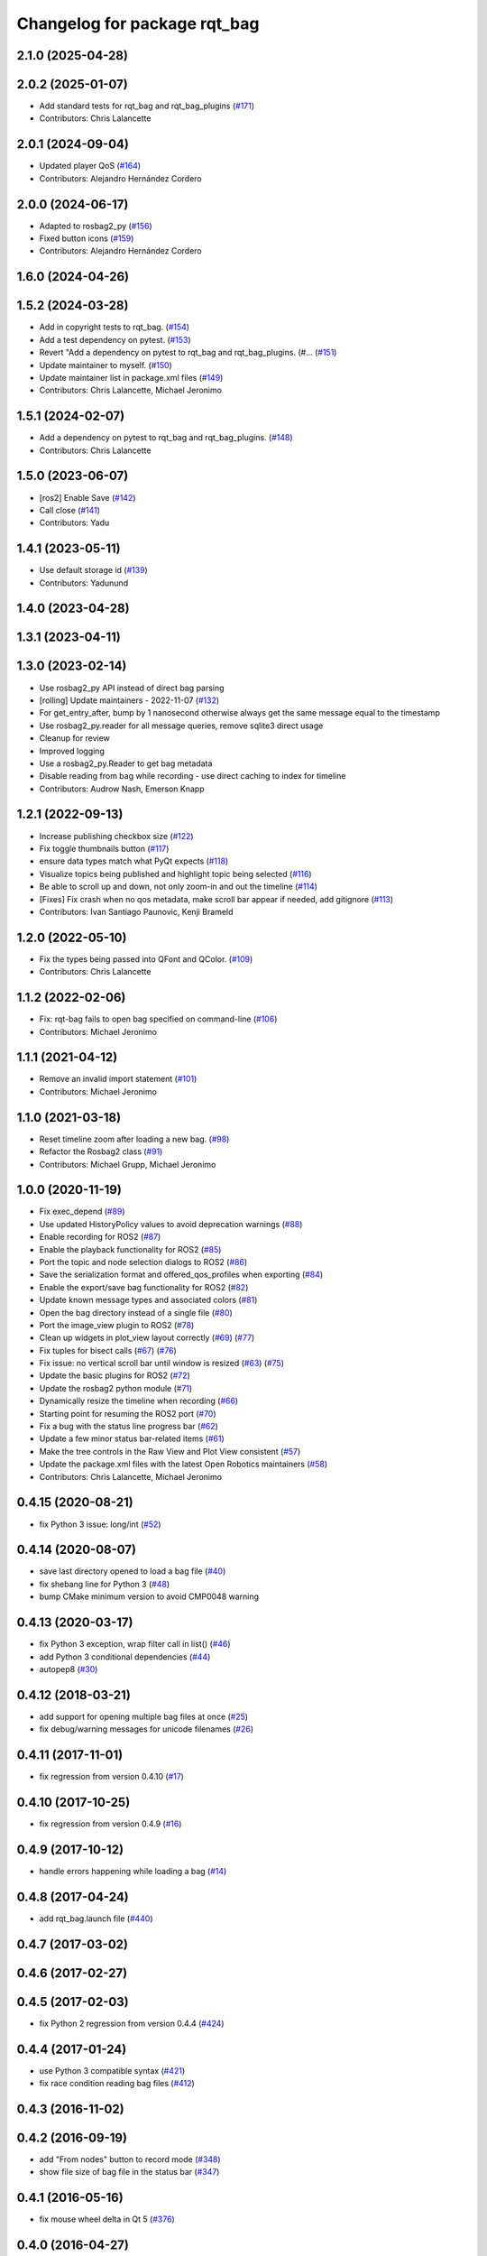^^^^^^^^^^^^^^^^^^^^^^^^^^^^^
Changelog for package rqt_bag
^^^^^^^^^^^^^^^^^^^^^^^^^^^^^

2.1.0 (2025-04-28)
------------------

2.0.2 (2025-01-07)
------------------
* Add standard tests for rqt_bag and rqt_bag_plugins (`#171 <https://github.com/ros-visualization/rqt_bag/issues/171>`_)
* Contributors: Chris Lalancette

2.0.1 (2024-09-04)
------------------
* Updated player QoS (`#164 <https://github.com/ros-visualization/rqt_bag/issues/164>`_)
* Contributors: Alejandro Hernández Cordero

2.0.0 (2024-06-17)
------------------
* Adapted to rosbag2_py (`#156 <https://github.com/ros-visualization/rqt_bag/issues/156>`_)
* Fixed button icons (`#159 <https://github.com/ros-visualization/rqt_bag/issues/159>`_)
* Contributors: Alejandro Hernández Cordero

1.6.0 (2024-04-26)
------------------

1.5.2 (2024-03-28)
------------------
* Add in copyright tests to rqt_bag. (`#154 <https://github.com/ros-visualization/rqt_bag/issues/154>`_)
* Add a test dependency on pytest. (`#153 <https://github.com/ros-visualization/rqt_bag/issues/153>`_)
* Revert "Add a dependency on pytest to rqt_bag and rqt_bag_plugins. (#… (`#151 <https://github.com/ros-visualization/rqt_bag/issues/151>`_)
* Update maintainer to myself. (`#150 <https://github.com/ros-visualization/rqt_bag/issues/150>`_)
* Update maintainer list in package.xml files (`#149 <https://github.com/ros-visualization/rqt_bag/issues/149>`_)
* Contributors: Chris Lalancette, Michael Jeronimo

1.5.1 (2024-02-07)
------------------
* Add a dependency on pytest to rqt_bag and rqt_bag_plugins. (`#148 <https://github.com/ros-visualization/rqt_bag/issues/148>`_)
* Contributors: Chris Lalancette

1.5.0 (2023-06-07)
------------------
* [ros2] Enable Save (`#142 <https://github.com/ros-visualization/rqt_bag/issues/142>`_)
* Call close (`#141 <https://github.com/ros-visualization/rqt_bag/issues/141>`_)
* Contributors: Yadu

1.4.1 (2023-05-11)
------------------
* Use default storage id (`#139 <https://github.com/ros-visualization/rqt_bag/issues/139>`_)
* Contributors: Yadunund

1.4.0 (2023-04-28)
------------------

1.3.1 (2023-04-11)
------------------

1.3.0 (2023-02-14)
------------------
* Use rosbag2_py API instead of direct bag parsing
* [rolling] Update maintainers - 2022-11-07 (`#132 <https://github.com/ros-visualization/rqt_bag/issues/132>`_)
* For get_entry_after, bump by 1 nanosecond otherwise always get the same message equal to the timestamp
* Use rosbag2_py.reader for all message queries, remove sqlite3 direct usage
* Cleanup for review
* Improved logging
* Use a rosbag2_py.Reader to get bag metadata
* Disable reading from bag while recording - use direct caching to index for timeline
* Contributors: Audrow Nash, Emerson Knapp

1.2.1 (2022-09-13)
------------------
* Increase publishing checkbox size (`#122 <https://github.com/ros-visualization/rqt_bag/issues/122>`_)
* Fix toggle thumbnails button (`#117 <https://github.com/ros-visualization/rqt_bag/issues/117>`_)
* ensure data types match what PyQt expects (`#118 <https://github.com/ros-visualization/rqt_bag/issues/118>`_)
* Visualize topics being published and highlight topic being selected (`#116 <https://github.com/ros-visualization/rqt_bag/issues/116>`_)
* Be able to scroll up and down, not only zoom-in and out the timeline (`#114 <https://github.com/ros-visualization/rqt_bag/issues/114>`__)
* [Fixes] Fix crash when no qos metadata, make scroll bar appear if needed, add gitignore (`#113 <https://github.com/ros-visualization/rqt_bag/issues/113>`_)
* Contributors: Ivan Santiago Paunovic, Kenji Brameld

1.2.0 (2022-05-10)
------------------
* Fix the types being passed into QFont and QColor. (`#109 <https://github.com/ros-visualization/rqt_bag/issues/109>`_)
* Contributors: Chris Lalancette

1.1.2 (2022-02-06)
------------------
* Fix: rqt-bag fails to open bag specified on command-line (`#106 <https://github.com/ros-visualization/rqt_bag/issues/106>`_)
* Contributors: Michael Jeronimo

1.1.1 (2021-04-12)
------------------
* Remove an invalid import statement (`#101 <https://github.com/ros-visualization/rqt_bag/issues/101>`_)
* Contributors: Michael Jeronimo

1.1.0 (2021-03-18)
------------------
* Reset timeline zoom after loading a new bag. (`#98 <https://github.com/ros-visualization/rqt_bag/issues/98>`_)
* Refactor the Rosbag2 class (`#91 <https://github.com/ros-visualization/rqt_bag/issues/91>`_)
* Contributors: Michael Grupp, Michael Jeronimo

1.0.0 (2020-11-19)
------------------
* Fix exec_depend (`#89 <https://github.com/ros-visualization/rqt_bag/issues/89>`_)
* Use updated HistoryPolicy values to avoid deprecation warnings (`#88 <https://github.com/ros-visualization/rqt_bag/issues/88>`_)
* Enable recording for ROS2 (`#87 <https://github.com/ros-visualization/rqt_bag/issues/87>`_)
* Enable the playback functionality for ROS2 (`#85 <https://github.com/ros-visualization/rqt_bag/issues/85>`_)
* Port the topic and node selection dialogs to ROS2 (`#86 <https://github.com/ros-visualization/rqt_bag/issues/86>`_)
* Save the serialization format and offered_qos_profiles when exporting (`#84 <https://github.com/ros-visualization/rqt_bag/issues/84>`_)
* Enable the export/save bag functionality for ROS2 (`#82 <https://github.com/ros-visualization/rqt_bag/issues/82>`_)
* Update known message types and associated colors (`#81 <https://github.com/ros-visualization/rqt_bag/issues/81>`_)
* Open the bag directory instead of a single file (`#80 <https://github.com/ros-visualization/rqt_bag/issues/80>`_)
* Port the image_view plugin to ROS2 (`#78 <https://github.com/ros-visualization/rqt_bag/issues/78>`_)
* Clean up widgets in plot_view layout correctly (`#69 <https://github.com/ros-visualization/rqt_bag/issues/69>`_) (`#77 <https://github.com/ros-visualization/rqt_bag/issues/77>`_)
* Fix tuples for bisect calls (`#67 <https://github.com/ros-visualization/rqt_bag/issues/67>`_) (`#76 <https://github.com/ros-visualization/rqt_bag/issues/76>`__)
* Fix issue: no vertical scroll bar until window is resized (`#63 <https://github.com/ros-visualization/rqt_bag/issues/63>`_) (`#75 <https://github.com/ros-visualization/rqt_bag/issues/75>`_)
* Update the basic plugins for ROS2 (`#72 <https://github.com/ros-visualization/rqt_bag/issues/72>`_)
* Update the rosbag2 python module (`#71 <https://github.com/ros-visualization/rqt_bag/issues/71>`_)
* Dynamically resize the timeline when recording (`#66 <https://github.com/ros-visualization/rqt_bag/issues/66>`_)
* Starting point for resuming the ROS2 port (`#70 <https://github.com/ros-visualization/rqt_bag/issues/70>`_)
* Fix a bug with the status line progress bar (`#62 <https://github.com/ros-visualization/rqt_bag/issues/62>`_)
* Update a few minor status bar-related items (`#61 <https://github.com/ros-visualization/rqt_bag/issues/61>`_)
* Make the tree controls in the Raw View and Plot View consistent (`#57 <https://github.com/ros-visualization/rqt_bag/issues/57>`_)
* Update the package.xml files with the latest Open Robotics maintainers (`#58 <https://github.com/ros-visualization/rqt_bag/issues/58>`_)
* Contributors: Chris Lalancette, Michael Jeronimo

0.4.15 (2020-08-21)
-------------------
* fix Python 3 issue: long/int (`#52 <https://github.com/ros-visualization/rqt_bag/issues/52>`_)

0.4.14 (2020-08-07)
-------------------
* save last directory opened to load a bag file (`#40 <https://github.com/ros-visualization/rqt_bag/issues/40>`_)
* fix shebang line for Python 3 (`#48 <https://github.com/ros-visualization/rqt_bag/issues/48>`_)
* bump CMake minimum version to avoid CMP0048 warning

0.4.13 (2020-03-17)
-------------------
* fix Python 3 exception, wrap filter call in list() (`#46 <https://github.com/ros-visualization/rqt_bag/issues/46>`_)
* add Python 3 conditional dependencies (`#44 <https://github.com/ros-visualization/rqt_bag/issues/44>`_)
* autopep8 (`#30 <https://github.com/ros-visualization/rqt_bag/issues/30>`_)

0.4.12 (2018-03-21)
-------------------
* add support for opening multiple bag files at once (`#25 <https://github.com/ros-visualization/rqt_bag/issues/25>`_)
* fix debug/warning messages for unicode filenames (`#26 <https://github.com/ros-visualization/rqt_bag/issues/26>`_)

0.4.11 (2017-11-01)
-------------------
* fix regression from version 0.4.10 (`#17 <https://github.com/ros-visualization/rqt_bag/issues/17>`_)

0.4.10 (2017-10-25)
-------------------
* fix regression from version 0.4.9 (`#16 <https://github.com/ros-visualization/rqt_bag/issues/16>`_)

0.4.9 (2017-10-12)
------------------
* handle errors happening while loading a bag (`#14 <https://github.com/ros-visualization/rqt_bag/issues/14>`_)

0.4.8 (2017-04-24)
------------------
* add rqt_bag.launch file (`#440 <https://github.com/ros-visualization/rqt_common_plugins/pull/440>`_)

0.4.7 (2017-03-02)
------------------

0.4.6 (2017-02-27)
------------------

0.4.5 (2017-02-03)
------------------
* fix Python 2 regression from version 0.4.4 (`#424 <https://github.com/ros-visualization/rqt_common_plugins/issues/424>`_)

0.4.4 (2017-01-24)
------------------
* use Python 3 compatible syntax (`#421 <https://github.com/ros-visualization/rqt_common_plugins/pull/421>`_)
* fix race condition reading bag files (`#412 <https://github.com/ros-visualization/rqt_common_plugins/pull/412>`_)

0.4.3 (2016-11-02)
------------------

0.4.2 (2016-09-19)
------------------
* add "From nodes" button to record mode (`#348 <https://github.com/ros-visualization/rqt_common_plugins/issues/348>`_)
* show file size of bag file in the status bar (`#347 <https://github.com/ros-visualization/rqt_common_plugins/pull/347>`_)

0.4.1 (2016-05-16)
------------------
* fix mouse wheel delta in Qt 5 (`#376 <https://github.com/ros-visualization/rqt_common_plugins/issues/376>`_)

0.4.0 (2016-04-27)
------------------
* Support Qt 5 (in Kinetic and higher) as well as Qt 4 (in Jade and earlier) (`#359 <https://github.com/ros-visualization/rqt_common_plugins/pull/359>`_)
* fix publishing wrong topic after scrolling (`#362 <https://github.com/ros-visualization/rqt_common_plugins/pull/362>`_)

0.3.13 (2016-03-08)
-------------------
* RQT_BAG: Ensure monotonic clock publishing.
  Due to parallelism issues, a message can be published
  with a simulated timestamp in the past. This lead to
  undesired behaviors when using TF for example.
* Contributors: lsouchet

0.3.12 (2015-07-24)
-------------------
* Added step-by-step playback capability
* Contributors: Aaron Blasdel, sambrose

0.3.11 (2015-04-30)
-------------------
* fix viewer plugin relocation issue (`#306 <https://github.com/ros-visualization/rqt_common_plugins/issues/306>`_)

0.3.10 (2014-10-01)
-------------------
* fix topic type retrieval for multiple bag files (`#279 <https://github.com/ros-visualization/rqt_common_plugins/issues/279>`_)
* fix region_changed signal emission when no start/end stamps are set
* improve right-click menu
* improve popup management (`#280 <https://github.com/ros-visualization/rqt_common_plugins/issues/280>`_)
* implement recording of topic subsets
* sort the list of topics
* update plugin scripts to use full name to avoid future naming collisions

0.3.9 (2014-08-18)
------------------
* fix visibility with dark Qt theme (`#263 <https://github.com/ros-visualization/rqt_common_plugins/issues/263>`_)

0.3.8 (2014-07-15)
------------------

0.3.7 (2014-07-11)
------------------
* fix compatibility with Groovy, use queue_size for Python publishers only when available (`#243 <https://github.com/ros-visualization/rqt_common_plugins/issues/243>`_)
* use thread for loading bag files, emit region changed signal used by plotting plugin (`#239 <https://github.com/ros-visualization/rqt_common_plugins/issues/239>`_)
* export architecture_independent flag in package.xml (`#254 <https://github.com/ros-visualization/rqt_common_plugins/issues/254>`_)

0.3.6 (2014-06-02)
------------------
* fix closing and reopening topic views
* use queue_size for Python publishers

0.3.5 (2014-05-07)
------------------
* fix raw view not showing fields named 'msg' (`#226 <https://github.com/ros-visualization/rqt_common_plugins/issues/226>`_)

0.3.4 (2014-01-28)
------------------
* add option to publish clock tim from bag (`#204 <https://github.com/ros-visualization/rqt_common_plugins/issues/204>`_)

0.3.3 (2014-01-08)
------------------
* add groups for rqt plugins, renamed some plugins (`#167 <https://github.com/ros-visualization/rqt_common_plugins/issues/167>`_)
* fix high cpu load when idle (`#194 <https://github.com/ros-visualization/rqt_common_plugins/issues/194>`_)

0.3.2 (2013-10-14)
------------------

0.3.1 (2013-10-09)
------------------
* update rqt_bag plugin interface to work with qt_gui_core 0.2.18

0.3.0 (2013-08-28)
------------------
* fix rendering of icons on OS X (`ros-visualization/rqt#83 <https://github.com/ros-visualization/rqt/issues/83>`_)
* fix shutdown of plugin (`#31 <https://github.com/ros-visualization/rqt_common_plugins/issues/31>`_)
* fix saving parts of a bag (`#96 <https://github.com/ros-visualization/rqt_common_plugins/issues/96>`_)
* fix long topic names (`#114 <https://github.com/ros-visualization/rqt_common_plugins/issues/114>`__)
* fix zoom behavior (`#76 <https://github.com/ros-visualization/rqt_common_plugins/issues/76>`__)

0.2.17 (2013-07-04)
-------------------

0.2.16 (2013-04-09 13:33)
-------------------------

0.2.15 (2013-04-09 00:02)
-------------------------

0.2.14 (2013-03-14)
-------------------

0.2.13 (2013-03-11 22:14)
-------------------------

0.2.12 (2013-03-11 13:56)
-------------------------

0.2.11 (2013-03-08)
-------------------

0.2.10 (2013-01-22)
-------------------

0.2.9 (2013-01-17)
------------------
* Fix; skips time when resuming playback (`#5 <https://github.com/ros-visualization/rqt_common_plugins/issues/5>`_)
* Fix; timestamp printing issue (`#6 <https://github.com/ros-visualization/rqt_common_plugins/issues/6>`_)

0.2.8 (2013-01-11)
------------------
* expose command line arguments to rqt_bag script
* added fix to set play/pause button correctly when fastforwarding/rewinding, adjusted time headers to 0m00s instead of 0:00m for ease of reading
* support passing bagfiles on the command line (currently behind --args)

0.2.7 (2012-12-24)
------------------

0.2.6 (2012-12-23)
------------------

0.2.5 (2012-12-21 19:11)
------------------------

0.2.4 (2012-12-21 01:13)
------------------------

0.2.3 (2012-12-21 00:24)
------------------------

0.2.2 (2012-12-20 18:29)
------------------------

0.2.1 (2012-12-20 17:47)
------------------------

0.2.0 (2012-12-20 17:39)
------------------------
* first release of this package into Groovy
